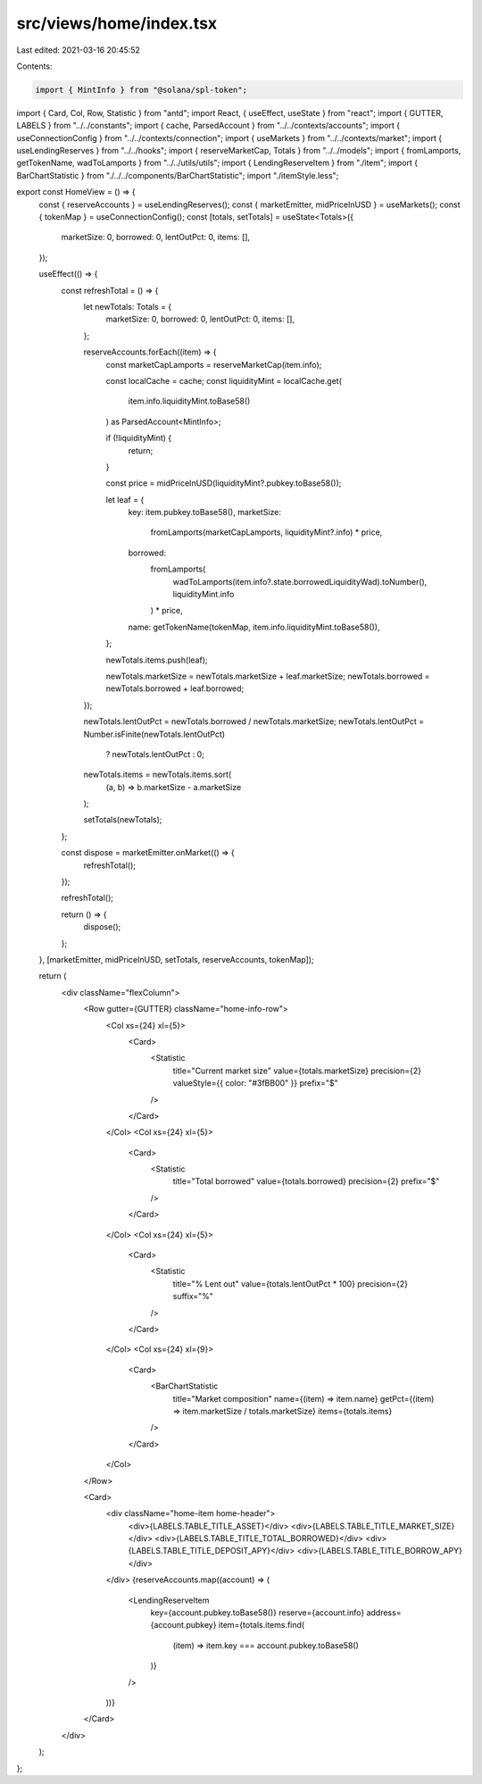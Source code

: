 src/views/home/index.tsx
========================

Last edited: 2021-03-16 20:45:52

Contents:

.. code-block:: tsx

    import { MintInfo } from "@solana/spl-token";
import { Card, Col, Row, Statistic } from "antd";
import React, { useEffect, useState } from "react";
import { GUTTER, LABELS } from "../../constants";
import { cache, ParsedAccount } from "../../contexts/accounts";
import { useConnectionConfig } from "../../contexts/connection";
import { useMarkets } from "../../contexts/market";
import { useLendingReserves } from "../../hooks";
import { reserveMarketCap, Totals } from "../../models";
import { fromLamports, getTokenName, wadToLamports } from "../../utils/utils";
import { LendingReserveItem } from "./item";
import { BarChartStatistic } from "./../../components/BarChartStatistic";
import "./itemStyle.less";

export const HomeView = () => {
  const { reserveAccounts } = useLendingReserves();
  const { marketEmitter, midPriceInUSD } = useMarkets();
  const { tokenMap } = useConnectionConfig();
  const [totals, setTotals] = useState<Totals>({
    marketSize: 0,
    borrowed: 0,
    lentOutPct: 0,
    items: [],
  });

  useEffect(() => {
    const refreshTotal = () => {
      let newTotals: Totals = {
        marketSize: 0,
        borrowed: 0,
        lentOutPct: 0,
        items: [],
      };

      reserveAccounts.forEach((item) => {
        const marketCapLamports = reserveMarketCap(item.info);

        const localCache = cache;
        const liquidityMint = localCache.get(
          item.info.liquidityMint.toBase58()
        ) as ParsedAccount<MintInfo>;

        if (!liquidityMint) {
          return;
        }

        const price = midPriceInUSD(liquidityMint?.pubkey.toBase58());

        let leaf = {
          key: item.pubkey.toBase58(),
          marketSize:
            fromLamports(marketCapLamports, liquidityMint?.info) * price,
          borrowed:
            fromLamports(
              wadToLamports(item.info?.state.borrowedLiquidityWad).toNumber(),
              liquidityMint.info
            ) * price,
          name: getTokenName(tokenMap, item.info.liquidityMint.toBase58()),
        };

        newTotals.items.push(leaf);

        newTotals.marketSize = newTotals.marketSize + leaf.marketSize;
        newTotals.borrowed = newTotals.borrowed + leaf.borrowed;
      });

      newTotals.lentOutPct = newTotals.borrowed / newTotals.marketSize;
      newTotals.lentOutPct = Number.isFinite(newTotals.lentOutPct)
        ? newTotals.lentOutPct
        : 0;
      newTotals.items = newTotals.items.sort(
        (a, b) => b.marketSize - a.marketSize
      );

      setTotals(newTotals);
    };

    const dispose = marketEmitter.onMarket(() => {
      refreshTotal();
    });

    refreshTotal();

    return () => {
      dispose();
    };
  }, [marketEmitter, midPriceInUSD, setTotals, reserveAccounts, tokenMap]);

  return (
    <div className="flexColumn">
      <Row gutter={GUTTER} className="home-info-row">
        <Col xs={24} xl={5}>
          <Card>
            <Statistic
              title="Current market size"
              value={totals.marketSize}
              precision={2}
              valueStyle={{ color: "#3fBB00" }}
              prefix="$"
            />
          </Card>
        </Col>
        <Col xs={24} xl={5}>
          <Card>
            <Statistic
              title="Total borrowed"
              value={totals.borrowed}
              precision={2}
              prefix="$"
            />
          </Card>
        </Col>
        <Col xs={24} xl={5}>
          <Card>
            <Statistic
              title="% Lent out"
              value={totals.lentOutPct * 100}
              precision={2}
              suffix="%"
            />
          </Card>
        </Col>
        <Col xs={24} xl={9}>
          <Card>
            <BarChartStatistic
              title="Market composition"
              name={(item) => item.name}
              getPct={(item) => item.marketSize / totals.marketSize}
              items={totals.items}
            />
          </Card>
        </Col>
      </Row>

      <Card>
        <div className="home-item home-header">
          <div>{LABELS.TABLE_TITLE_ASSET}</div>
          <div>{LABELS.TABLE_TITLE_MARKET_SIZE}</div>
          <div>{LABELS.TABLE_TITLE_TOTAL_BORROWED}</div>
          <div>{LABELS.TABLE_TITLE_DEPOSIT_APY}</div>
          <div>{LABELS.TABLE_TITLE_BORROW_APY}</div>
        </div>
        {reserveAccounts.map((account) => (
          <LendingReserveItem
            key={account.pubkey.toBase58()}
            reserve={account.info}
            address={account.pubkey}
            item={totals.items.find(
              (item) => item.key === account.pubkey.toBase58()
            )}
          />
        ))}
      </Card>
    </div>
  );
};



